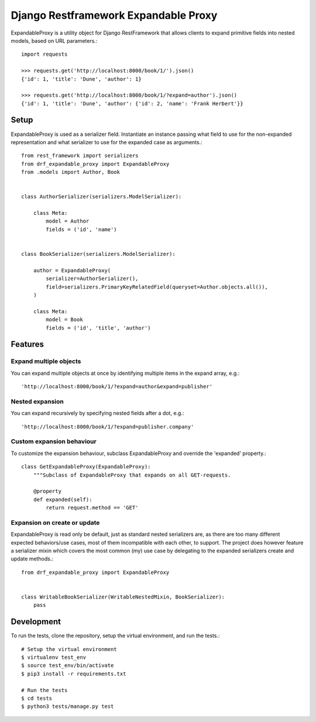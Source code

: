 Django Restframework Expandable Proxy
-------------------------------------
ExpandableProxy is a utility object for Django RestFramework that allows
clients to expand primitive fields into nested models, based on URL
parameters.::

    import requests

    >>> requests.get('http://localhost:8000/book/1/').json()
    {'id': 1, 'title': 'Dune', 'author': 1}

    >>> requests.get('http://localhost:8000/book/1/?expand=author').json()
    {'id': 1, 'title': 'Dune', 'author': {'id': 2, 'name': 'Frank Herbert'}}

Setup
^^^^^
ExpandableProxy is used as a serializer field. Instantiate an instance passing
what field to use for the non-expanded representation and what serializer to
use for the expanded case as arguments.::

    from rest_framework import serializers
    from drf_expandable_proxy import ExpandableProxy
    from .models import Author, Book


    class AuthorSerializer(serializers.ModelSerializer):

        class Meta:
            model = Author
            fields = ('id', 'name')


    class BookSerializer(serializers.ModelSerializer):

        author = ExpandableProxy(
            serializer=AuthorSerializer(),
            field=serializers.PrimaryKeyRelatedField(queryset=Author.objects.all()),
        )

        class Meta:
            model = Book
            fields = ('id', 'title', 'author')

Features
^^^^^^^^
Expand multiple objects
~~~~~~~~~~~~~~~~~~~~~~~
You can expand multiple objects at once by identifying multiple items in the
expand array, e.g.::

    'http://localhost:8000/book/1/?expand=author&expand=publisher'

Nested expansion
~~~~~~~~~~~~~~~~
You can expand recursively by specifying nested fields after a dot, e.g.::

    'http://localhost:8000/book/1/?expand=publisher.company'

Custom expansion behaviour
~~~~~~~~~~~~~~~~~~~~~~~~~~
To customize the expansion behaviour, subclass ExpandableProxy and override
the 'expanded' property.::

    class GetExpandableProxy(ExpandableProxy):
        """Subclass of ExpandableProxy that expands on all GET-requests.

        @property
        def expanded(self):
            return request.method == 'GET'

Expansion on create or update
~~~~~~~~~~~~~~~~~~~~~~~~~~~~~
ExpandableProxy is read only be default, just as standard nested serializers
are, as there are too many different expected behaviors/use cases, most of them
incompatible with each other, to support. The project does however feature a
serializer mixin which covers the most common (my) use case by delegating to
the expanded serializers create and update methods.::

    from drf_expandable_proxy import ExpandableProxy


    class WritableBookSerializer(WritableNestedMixin, BookSerializer):
        pass

Development
^^^^^^^^^^^
To run the tests, clone the repository, setup the virtual environment, and run
the tests.::

    # Setup the virtual environment
    $ virtualenv test_env
    $ source test_env/bin/activate
    $ pip3 install -r requirements.txt

    # Run the tests
    $ cd tests
    $ python3 tests/manage.py test
